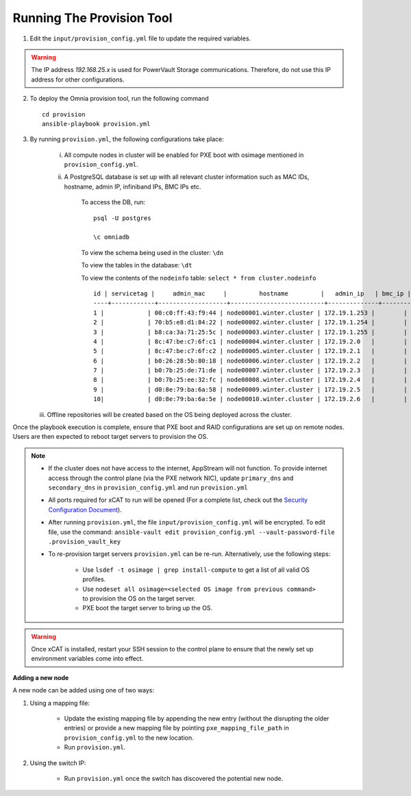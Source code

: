 Running The Provision Tool
==============================

1. Edit the ``input/provision_config.yml`` file to update the required variables.

.. warning:: The IP address *192.168.25.x* is used for PowerVault Storage communications. Therefore, do not use this IP address for other configurations.

2. To deploy the Omnia provision tool, run the following command ::

    cd provision
    ansible-playbook provision.yml

3. By running ``provision.yml``, the following configurations take place:

    i. All compute nodes in cluster will be enabled for PXE boot with osimage mentioned in ``provision_config.yml``.

    ii. A PostgreSQL database is set up with all relevant cluster information such as MAC IDs, hostname, admin IP, infiniband IPs, BMC IPs etc.

            To access the DB, run: ::

                        psql -U postgres

                        \c omniadb


            To view the schema being used in the cluster: ``\dn``

            To view the tables in the database: ``\dt``

            To view the contents of the ``nodeinfo`` table: ``select * from cluster.nodeinfo`` ::

                    id | servicetag |     admin_mac     |         hostname         |   admin_ip   | bmc_ip | ib_ip
                    ----+------------+-------------------+--------------------------+--------------+--------+-------
                    1 |            | 00:c0:ff:43:f9:44 | node00001.winter.cluster | 172.19.1.253 |        |
                    2 |            | 70:b5:e8:d1:84:22 | node00002.winter.cluster | 172.19.1.254 |        |
                    3 |            | b8:ca:3a:71:25:5c | node00003.winter.cluster | 172.19.1.255 |        |
                    4 |            | 8c:47:be:c7:6f:c1 | node00004.winter.cluster | 172.19.2.0   |        |
                    5 |            | 8c:47:be:c7:6f:c2 | node00005.winter.cluster | 172.19.2.1   |        |
                    6 |            | b0:26:28:5b:80:18 | node00006.winter.cluster | 172.19.2.2   |        |
                    7 |            | b0:7b:25:de:71:de | node00007.winter.cluster | 172.19.2.3   |        |
                    8 |            | b0:7b:25:ee:32:fc | node00008.winter.cluster | 172.19.2.4   |        |
                    9 |            | d0:8e:79:ba:6a:58 | node00009.winter.cluster | 172.19.2.5   |        |
                    10|            | d0:8e:79:ba:6a:5e | node00010.winter.cluster | 172.19.2.6   |        |

   iii. Offline repositories will be created based on the OS being deployed across the cluster.

Once the playbook execution is complete, ensure that PXE boot and RAID configurations are set up on remote nodes. Users are then expected to reboot target servers to provision the OS.

.. note::

    * If the cluster does not have access to the internet, AppStream will not function.  To provide internet access through the control plane (via the PXE network NIC), update ``primary_dns`` and ``secondary_dns`` in ``provision_config.yml`` and run ``provision.yml``

    * All ports required for xCAT to run will be opened (For a complete list, check out the `Security Configuration Document <../../SecurityConfigGuide/PortsUsed/xCAT.html>`_).

    * After running ``provision.yml``, the file ``input/provision_config.yml`` will be encrypted. To edit file, use the command: ``ansible-vault edit provision_config.yml --vault-password-file .provision_vault_key``

    * To re-provision target servers ``provision.yml`` can be re-run. Alternatively, use the following steps:

         * Use ``lsdef -t osimage | grep install-compute`` to get a list of all valid OS profiles.

         * Use ``nodeset all osimage=<selected OS image from previous command>`` to provision the OS on the target server.

         * PXE boot the target server to bring up the OS.

.. warning:: Once xCAT is installed, restart your SSH session to the control plane to ensure that the newly set up environment variables come into effect.

**Adding a new node**

A new node can be added using one of two ways:

1. Using a mapping file:

    * Update the existing mapping file by appending the new entry (without the disrupting the older entries) or provide a new mapping file by pointing ``pxe_mapping_file_path`` in ``provision_config.yml`` to the new location.

    * Run ``provision.yml``.

2. Using the switch IP:

    * Run ``provision.yml`` once the switch has discovered the potential new node.


